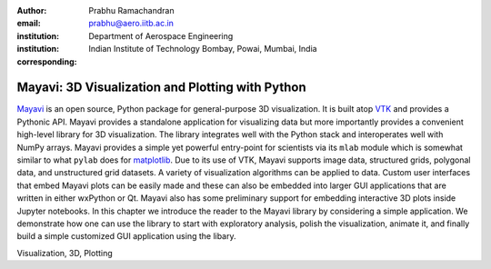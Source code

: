 :author: Prabhu Ramachandran
:email: prabhu@aero.iitb.ac.in
:institution: Department of Aerospace Engineering
:institution: Indian Institute of Technology Bombay, Powai, Mumbai, India
:corresponding:


-------------------------------------------------
Mayavi: 3D Visualization and Plotting with Python
-------------------------------------------------

.. class:: abstract

   Mayavi_ is an open source, Python package for general-purpose 3D
   visualization. It is built atop VTK_ and provides a Pythonic API. Mayavi
   provides a standalone application for visualizing data but more importantly
   provides a convenient high-level library for 3D visualization. The library
   integrates well with the Python stack and interoperates well with NumPy
   arrays. Mayavi provides a simple yet powerful entry-point for scientists via
   its ``mlab`` module which is somewhat similar to what ``pylab`` does for
   matplotlib_. Due to its use of VTK, Mayavi supports image data, structured
   grids, polygonal data, and unstructured grid datasets. A variety of
   visualization algorithms can be applied to data. Custom user interfaces that
   embed Mayavi plots can be easily made and these can also be embedded into
   larger GUI applications that are written in either wxPython or Qt. Mayavi
   also has some preliminary support for embedding interactive 3D plots inside
   Jupyter notebooks. In this chapter we introduce the reader to the Mayavi
   library by considering a simple application. We demonstrate how one can use
   the library to start with exploratory analysis, polish the visualization,
   animate it, and finally build a simple customized GUI application using the
   libary.


.. _Mayavi: http://code.enthought.com/projects/mayavi
.. _VTK: http://www.vtk.org
.. _matplotlib: http://matplotlib.org

.. class:: keywords

   Visualization, 3D, Plotting

